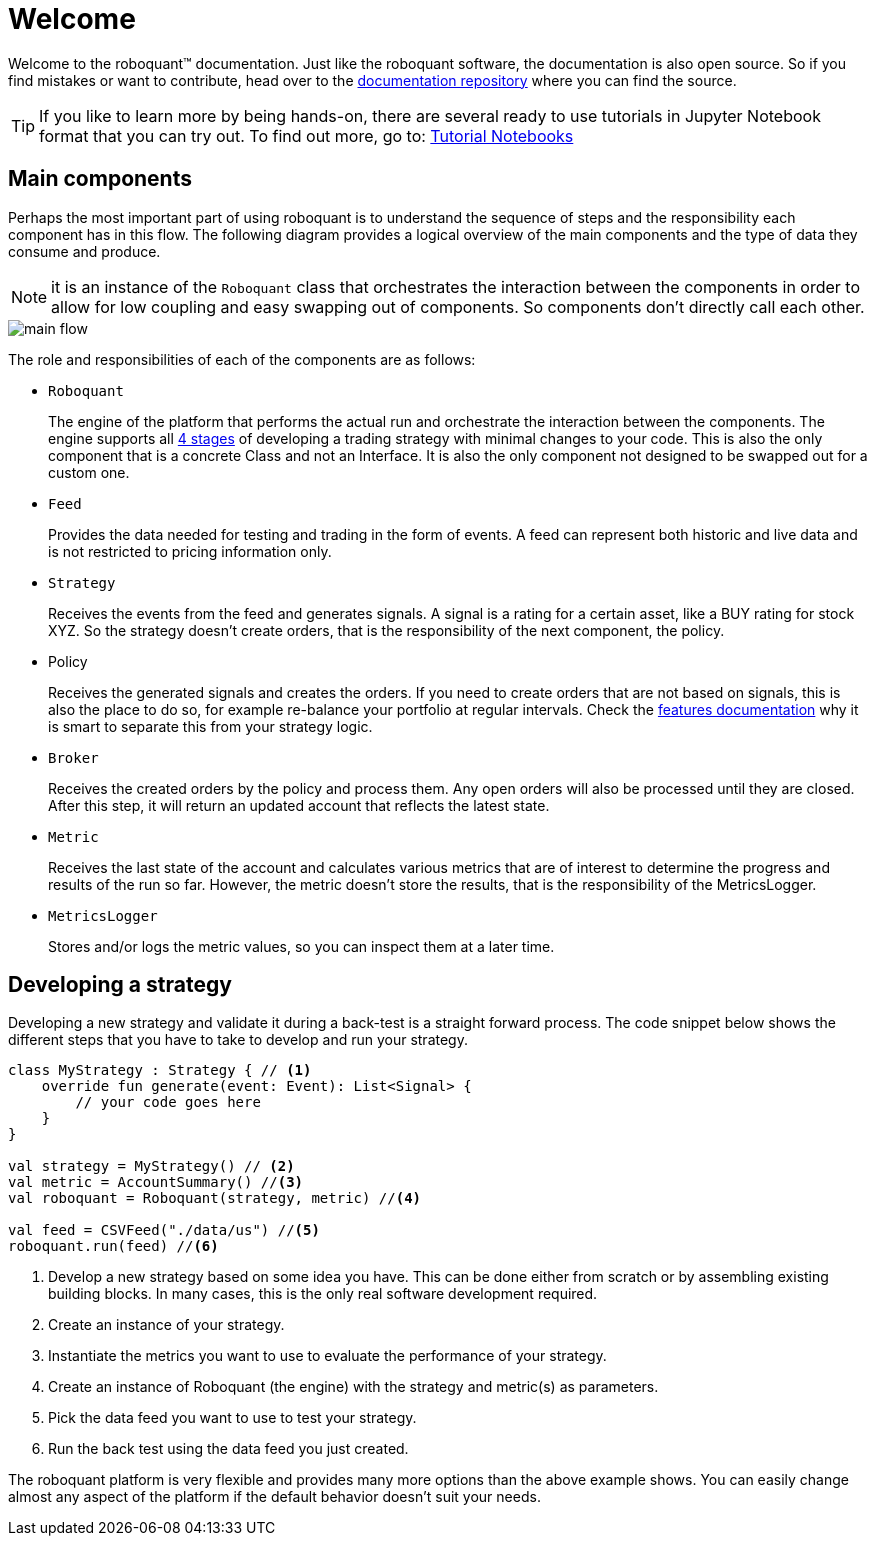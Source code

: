 = Welcome
:icons: font
:source-highlighter: rouge
:jbake-date: 2020-01-31

Welcome to the roboquant™ documentation. Just like the roboquant software, the documentation is also open source. So if you find mistakes or want to contribute, head over to the https://github.com/neurallayer/roboquant.org[documentation repository] where you can find the source.

TIP: If you like to learn more by being hands-on, there are several ready to use tutorials in Jupyter Notebook format that you can try out. To find out more, go to: https://github.com/neurallayer/roboquant-notebook/tree/main[Tutorial Notebooks]

== Main components
Perhaps the most important part of using roboquant is to understand the sequence of steps and the responsibility each component has in this flow. The following diagram provides a logical overview of the main components and the type of data they consume and produce.

NOTE: it is an instance of the `Roboquant` class that orchestrates the interaction between the components in order to allow for low coupling and easy swapping out of components. So components don't directly call each other.

image::main_flow.png[]


The role and responsibilities of each of the components are as follows:

* `Roboquant`
+
The engine of the platform that performs the actual run and orchestrate the interaction between the components. The engine supports all xref:four_stages.adoc[4 stages] of developing a trading strategy with minimal changes to your code. This is also the only component that is a concrete Class and not an Interface. It is also the only component not designed to be swapped out for a custom one.

*  `Feed`
+
Provides the data needed for testing and trading in the form of events. A feed can represent both historic and live data and is not restricted to pricing information only.

* `Strategy`
+
Receives the events from the feed and generates signals. A signal is a rating for a certain asset, like a BUY rating for stock XYZ. So the strategy doesn't create orders, that is the responsibility of the next component, the policy.

* Policy
+
Receives the generated signals and creates the orders. If you need to create orders that are not based on signals, this is also the place to do so, for example re-balance your portfolio at regular intervals. Check the xref:features.adoc#_order_management[features documentation] why it is smart to separate this from your strategy logic.

* `Broker`
+
Receives the created orders by the policy and process them. Any open orders will also be processed until they are closed. After this step, it will return an updated account that reflects the latest state.

* `Metric`
+
Receives the last state of the account and calculates various metrics that are of interest to determine the progress and results of the run so far. However, the metric doesn't store the results, that is the responsibility of the MetricsLogger.

* `MetricsLogger`
+
Stores and/or logs the metric values, so you can inspect them at a later time.

== Developing a strategy
Developing a new strategy and validate it during a back-test is a straight forward process. The code snippet below shows the different steps that you have to take to develop and run your strategy.

[source, kotlin,  subs="attributes,verbatim"]
----
class MyStrategy : Strategy { // <1>
    override fun generate(event: Event): List<Signal> {
        // your code goes here
    }
}

val strategy = MyStrategy() // <2>
val metric = AccountSummary() //<3>
val roboquant = Roboquant(strategy, metric) //<4>

val feed = CSVFeed("./data/us") //<5>
roboquant.run(feed) //<6>
----
<1> Develop a new strategy based on some idea you have. This can be done either from scratch or by assembling existing building blocks. In many cases, this is the only real software development required.
<2> Create an instance of your strategy.
<3> Instantiate the metrics you want to use to evaluate the performance of your strategy.
<4> Create an instance of Roboquant (the engine) with the strategy and metric(s) as parameters.
<5> Pick the data feed you want to use to test your strategy.
<6> Run the back test using the data feed you just created.

The roboquant platform is very flexible and provides many more options than the above example shows. You can easily change almost any aspect of the platform if the default behavior doesn't suit your needs.